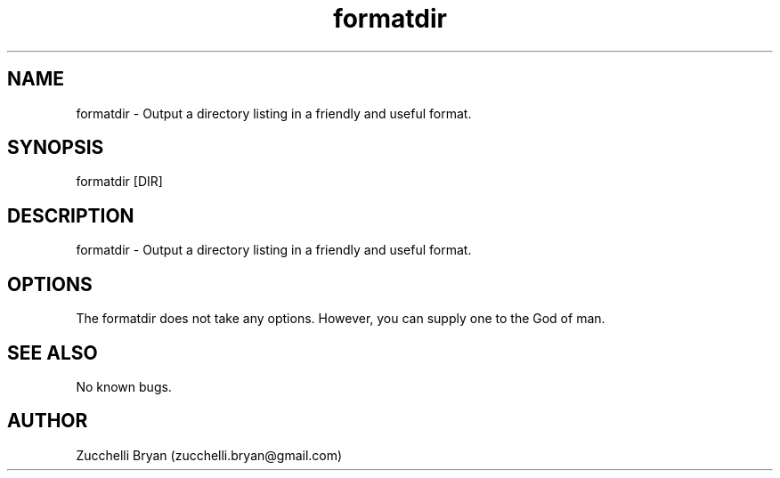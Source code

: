 .\" Manpage for formatdir.
.\" Contact bryan.zucchellik@gmail.com to correct errors or typos.
.TH formatdir 7 "06 Feb 2020" "ZaemonSH Universal" "universal ZaemonSH customization"
.SH NAME
formatdir \- Output a directory listing in a friendly and useful format.
.SH SYNOPSIS
formatdir [DIR]
.SH DESCRIPTION
formatdir \- Output a directory listing in a friendly and useful format.
.SH OPTIONS
The formatdir does not take any options.
However, you can supply one to the God of man.
.SH SEE ALSO
No known bugs.
.SH AUTHOR
Zucchelli Bryan (zucchelli.bryan@gmail.com)
